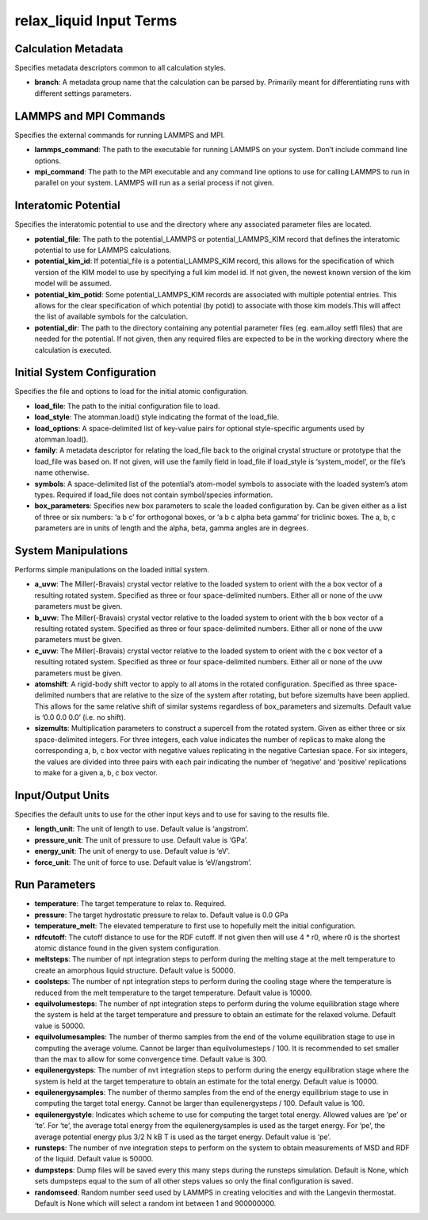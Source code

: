 relax_liquid Input Terms
========================

Calculation Metadata
--------------------

Specifies metadata descriptors common to all calculation styles.

-  **branch**: A metadata group name that the calculation can be parsed
   by. Primarily meant for differentiating runs with different settings
   parameters.

LAMMPS and MPI Commands
-----------------------

Specifies the external commands for running LAMMPS and MPI.

-  **lammps_command**: The path to the executable for running LAMMPS on
   your system. Don’t include command line options.
-  **mpi_command**: The path to the MPI executable and any command line
   options to use for calling LAMMPS to run in parallel on your system.
   LAMMPS will run as a serial process if not given.

Interatomic Potential
---------------------

Specifies the interatomic potential to use and the directory where any
associated parameter files are located.

-  **potential_file**: The path to the potential_LAMMPS or
   potential_LAMMPS_KIM record that defines the interatomic potential to
   use for LAMMPS calculations.
-  **potential_kim_id**: If potential_file is a potential_LAMMPS_KIM
   record, this allows for the specification of which version of the KIM
   model to use by specifying a full kim model id. If not given, the
   newest known version of the kim model will be assumed.
-  **potential_kim_potid**: Some potential_LAMMPS_KIM records are
   associated with multiple potential entries. This allows for the clear
   specification of which potential (by potid) to associate with those
   kim models.This will affect the list of available symbols for the
   calculation.
-  **potential_dir**: The path to the directory containing any potential
   parameter files (eg. eam.alloy setfl files) that are needed for the
   potential. If not given, then any required files are expected to be
   in the working directory where the calculation is executed.

Initial System Configuration
----------------------------

Specifies the file and options to load for the initial atomic
configuration.

-  **load_file**: The path to the initial configuration file to load.
-  **load_style**: The atomman.load() style indicating the format of the
   load_file.
-  **load_options**: A space-delimited list of key-value pairs for
   optional style-specific arguments used by atomman.load().
-  **family**: A metadata descriptor for relating the load_file back to
   the original crystal structure or prototype that the load_file was
   based on. If not given, will use the family field in load_file if
   load_style is ‘system_model’, or the file’s name otherwise.
-  **symbols**: A space-delimited list of the potential’s atom-model
   symbols to associate with the loaded system’s atom types. Required if
   load_file does not contain symbol/species information.
-  **box_parameters**: Specifies new box parameters to scale the loaded
   configuration by. Can be given either as a list of three or six
   numbers: ‘a b c’ for orthogonal boxes, or ‘a b c alpha beta gamma’
   for triclinic boxes. The a, b, c parameters are in units of length
   and the alpha, beta, gamma angles are in degrees.

System Manipulations
--------------------

Performs simple manipulations on the loaded initial system.

-  **a_uvw**: The Miller(-Bravais) crystal vector relative to the loaded
   system to orient with the a box vector of a resulting rotated system.
   Specified as three or four space-delimited numbers. Either all or
   none of the uvw parameters must be given.
-  **b_uvw**: The Miller(-Bravais) crystal vector relative to the loaded
   system to orient with the b box vector of a resulting rotated system.
   Specified as three or four space-delimited numbers. Either all or
   none of the uvw parameters must be given.
-  **c_uvw**: The Miller(-Bravais) crystal vector relative to the loaded
   system to orient with the c box vector of a resulting rotated system.
   Specified as three or four space-delimited numbers. Either all or
   none of the uvw parameters must be given.
-  **atomshift**: A rigid-body shift vector to apply to all atoms in the
   rotated configuration. Specified as three space-delimited numbers
   that are relative to the size of the system after rotating, but
   before sizemults have been applied. This allows for the same relative
   shift of similar systems regardless of box_parameters and sizemults.
   Default value is ‘0.0 0.0 0.0’ (i.e. no shift).
-  **sizemults**: Multiplication parameters to construct a supercell
   from the rotated system. Given as either three or six space-delimited
   integers. For three integers, each value indicates the number of
   replicas to make along the corresponding a, b, c box vector with
   negative values replicating in the negative Cartesian space. For six
   integers, the values are divided into three pairs with each pair
   indicating the number of ‘negative’ and ‘positive’ replications to
   make for a given a, b, c box vector.

Input/Output Units
------------------

Specifies the default units to use for the other input keys and to use
for saving to the results file.

-  **length_unit**: The unit of length to use. Default value is
   ‘angstrom’.
-  **pressure_unit**: The unit of pressure to use. Default value is
   ‘GPa’.
-  **energy_unit**: The unit of energy to use. Default value is ‘eV’.
-  **force_unit**: The unit of force to use. Default value is
   ‘eV/angstrom’.

Run Parameters
--------------

-  **temperature**: The target temperature to relax to. Required.
-  **pressure**: The target hydrostatic pressure to relax to. Default
   value is 0.0 GPa
-  **temperature_melt**: The elevated temperature to first use to
   hopefully melt the initial configuration.
-  **rdfcutoff**: The cutoff distance to use for the RDF cutoff. If not
   given then will use 4 \* r0, where r0 is the shortest atomic distance
   found in the given system configuration.
-  **meltsteps**: The number of npt integration steps to perform during
   the melting stage at the melt temperature to create an amorphous
   liquid structure. Default value is 50000.
-  **coolsteps**: The number of npt integration steps to perform during
   the cooling stage where the temperature is reduced from the melt
   temperature to the target temperature. Default value is 10000.
-  **equilvolumesteps**: The number of npt integration steps to perform
   during the volume equilibration stage where the system is held at the
   target temperature and pressure to obtain an estimate for the relaxed
   volume. Default value is 50000.
-  **equilvolumesamples**: The number of thermo samples from the end of
   the volume equilibration stage to use in computing the average
   volume. Cannot be larger than equilvolumesteps / 100. It is
   recommended to set smaller than the max to allow for some convergence
   time. Default value is 300.
-  **equilenergysteps**: The number of nvt integration steps to perform
   during the energy equilibration stage where the system is held at the
   target temperature to obtain an estimate for the total energy.
   Default value is 10000.
-  **equilenergysamples**: The number of thermo samples from the end of
   the energy equilibrium stage to use in computing the target total
   energy. Cannot be larger than equilenergysteps / 100. Default value
   is 100.
-  **equilenergystyle**: Indicates which scheme to use for computing the
   target total energy. Allowed values are ‘pe’ or ‘te’. For ‘te’, the
   average total energy from the equilenergysamples is used as the
   target energy. For ‘pe’, the average potential energy plus 3/2 N kB T
   is used as the target energy. Default value is ‘pe’.
-  **runsteps**: The number of nve integration steps to perform on the
   system to obtain measurements of MSD and RDF of the liquid. Default
   value is 50000.
-  **dumpsteps**: Dump files will be saved every this many steps during
   the runsteps simulation. Default is None, which sets dumpsteps equal
   to the sum of all other steps values so only the final configuration
   is saved.
-  **randomseed**: Random number seed used by LAMMPS in creating
   velocities and with the Langevin thermostat. Default is None which
   will select a random int between 1 and 900000000.
